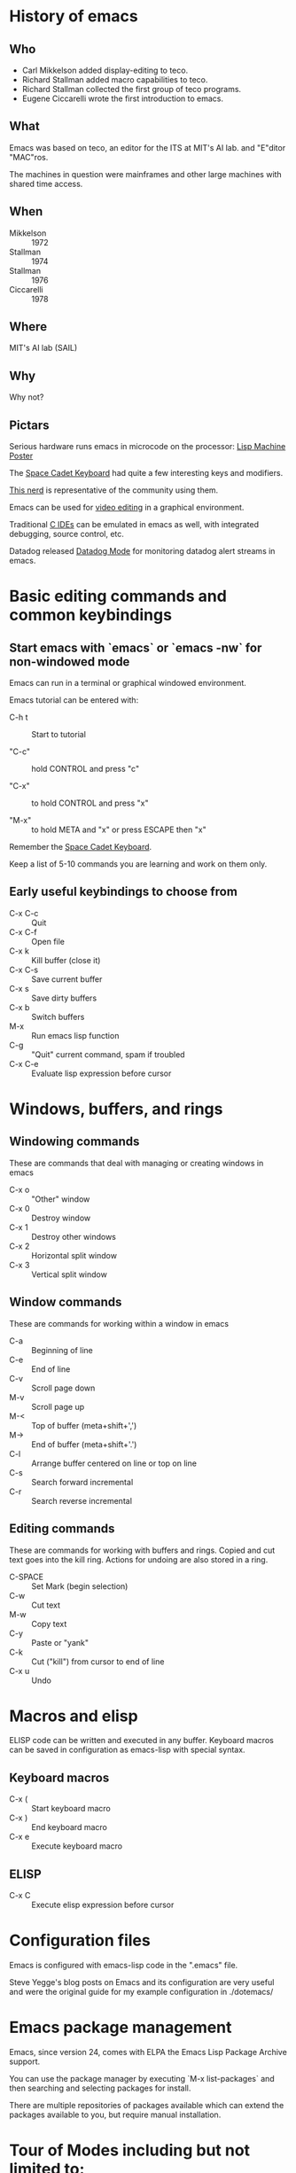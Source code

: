 * History of emacs
  
** Who

- Carl Mikkelson added display-editing to teco. 
- Richard Stallman added macro capabilities to teco.
- Richard Stallman collected the first group of teco programs.
- Eugene Ciccarelli wrote the first introduction to emacs.

** What

Emacs was based on teco, an editor for the ITS at MIT's AI lab. and "E"ditor "MAC"ros.

The machines in question were mainframes and other large machines with shared time access.

** When

- Mikkelson  :: 1972
- Stallman   :: 1974
- Stallman   :: 1976
- Ciccarelli :: 1978

** Where

MIT's AI lab (SAIL)

** Why

Why not?

** Pictars

Serious hardware runs emacs in microcode on the processor: [[./images/symbolics-lisp-machine-poster.jpg][Lisp Machine Poster]]

The [[./images/space-cadet-keyboard.jpg][Space Cadet Keyboard]] had quite a few interesting keys and modifiers.

[[./images/symbolics-lisp-nerd.jpg][This nerd]] is representative of the community using them.

Emacs can be used for [[./images/emacs-video-editing.png][video editing]] in a graphical environment.

Traditional [[./images/emacs-c-ide.jpg][C IDEs]] can be emulated in emacs as well, with integrated debugging, source control, etc.

Datadog released [[./images/datadog-mode.png][Datadog Mode]] for monitoring datadog alert streams in emacs.

* Basic editing commands and common keybindings

** Start emacs with `emacs` or `emacs -nw` for non-windowed mode

Emacs can run in a terminal or graphical windowed environment.

Emacs tutorial can be entered with:

- C-h t :: Start to tutorial

- "C-c" :: hold CONTROL and press "c"
   
- "C-x" :: to hold CONTROL and press "x"

- "M-x" :: to hold META and "x" or press ESCAPE then "x"

Remember the [[./images/space-cadet-keyboard.jpg][Space Cadet Keyboard]].


Keep a list of 5-10 commands you are learning and work on them only.

** Early useful keybindings to choose from

- C-x C-c :: Quit
- C-x C-f :: Open file
- C-x k   :: Kill buffer (close it)
- C-x C-s :: Save current buffer
- C-x s   :: Save dirty buffers
- C-x b   :: Switch buffers
- M-x     :: Run emacs lisp function
- C-g     :: "Quit" current command, spam if troubled
- C-x C-e :: Evaluate lisp expression before cursor

* Windows, buffers, and rings 

** Windowing commands

These are commands that deal with managing or creating windows in emacs

- C-x o :: "Other" window
- C-x 0 :: Destroy window
- C-x 1 :: Destroy other windows
- C-x 2 :: Horizontal split window
- C-x 3 :: Vertical split window

** Window commands

These are commands for working within a window in emacs

- C-a :: Beginning of line
- C-e :: End of line
- C-v :: Scroll page down
- M-v :: Scroll page up
- M-< :: Top of buffer (meta+shift+',')
- M-> :: End of buffer (meta+shift+'.')
- C-l :: Arrange buffer centered on line or top on line
- C-s :: Search forward incremental
- C-r :: Search reverse incremental

** Editing commands

These are commands for working with buffers and rings.
Copied and cut text goes into the kill ring.
Actions for undoing are also stored in a ring.

- C-SPACE :: Set Mark (begin selection)
- C-w     :: Cut text
- M-w     :: Copy text
- C-y     :: Paste or "yank"
- C-k     :: Cut ("kill") from cursor to end of line
- C-x u   :: Undo

* Macros and elisp

ELISP code can be written and executed in any buffer.  Keyboard macros can be saved in configuration as emacs-lisp with special syntax.

** Keyboard macros

- C-x ( :: Start keyboard macro
- C-x ) :: End keyboard macro
- C-x e :: Execute keyboard macro

** ELISP

- C-x C :: Execute elisp expression before cursor


* Configuration files

Emacs is configured with emacs-lisp code in the ".emacs" file.

Steve Yegge's blog posts on Emacs and its configuration are very useful and were the original guide for my example configuration in ./dotemacs/

* Emacs package management

Emacs, since version 24, comes with ELPA the Emacs Lisp Package Archive support.

You can use the package manager by executing `M-x list-packages` and then searching and selecting packages for install.

There are multiple repositories of packages available which can extend the packages available to you, but require manual installation.

* Tour of Modes including but not limited to:

** Games and toys 

Such as snake, tetris, and [[https://xkcd.com/378/][butterfly]].

** C-mode, python-mode, lisp-mode, etc

Various programming language syntax highlighting and indention modes.

** directory editor (aka, dired) 

Manage directories and permissions from within emacs.

** man and info

Read system man and info pages in emacs.

** artist-mode

Draw pretty pictures in emacs!

** org-mode for organization and presentation

Outlining taken to the extreme providing wiki-like and productivity related functionality to emacs including task lists and time tracking.

** shell and remote access modes

Emacs can use TRAMP mode to open files on remote machines over various protocols, even as root with sudo or other users.

** full IDE modes (specifically, SLIME) 

Face down, code up.
